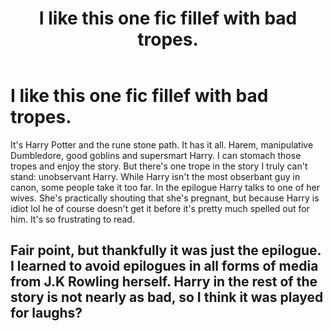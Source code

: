 #+TITLE: I like this one fic fillef with bad tropes.

* I like this one fic fillef with bad tropes.
:PROPERTIES:
:Author: nousernameslef
:Score: 10
:DateUnix: 1588783927.0
:DateShort: 2020-May-06
:FlairText: Discussion
:END:
It's Harry Potter and the rune stone path. It has it all. Harem, manipulative Dumbledore, good goblins and supersmart Harry. I can stomach those tropes and enjoy the story. But there's one trope in the story I truly can't stand: unobservant Harry. While Harry isn't the most obserbant guy in canon, some people take it too far. In the epilogue Harry talks to one of her wives. She's practically shouting that she's pregnant, but because Harry is idiot lol he of course doesn't get it before it's pretty much spelled out for him. It's so frustrating to read.


** Fair point, but thankfully it was just the epilogue. I learned to avoid epilogues in all forms of media from J.K Rowling herself. Harry in the rest of the story is not nearly as bad, so I think it was played for laughs?
:PROPERTIES:
:Author: Cally6
:Score: 4
:DateUnix: 1588798726.0
:DateShort: 2020-May-07
:END:
